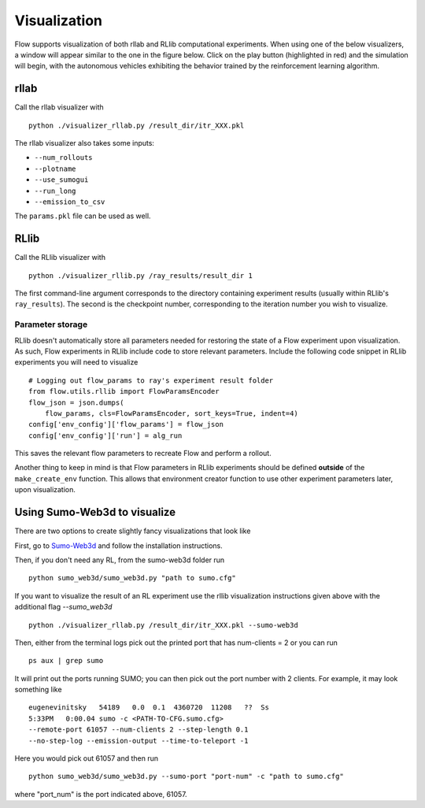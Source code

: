 Visualization
*******************

Flow supports visualization of both rllab and RLlib computational experiments.
When using one of the below visualizers, a window will appear similar to the
one in the figure below. Click on the play button (highlighted in red) and the
simulation will begin, with the autonomous vehicles exhibiting the behavior
trained by the reinforcement learning algorithm.

.. image:: ../img/visualizing.png
   :width: 400
   :align: center

rllab
=====
Call the rllab visualizer with
:: 

	python ./visualizer_rllab.py /result_dir/itr_XXX.pkl

The rllab visualizer also takes some inputs:

- ``--num_rollouts``
- ``--plotname``
- ``--use_sumogui``
- ``--run_long``
- ``--emission_to_csv``

The ``params.pkl`` file can be used as well.



RLlib
=====
Call the RLlib visualizer with
::

    python ./visualizer_rllib.py /ray_results/result_dir 1

The first command-line argument corresponds to the directory containing 
experiment results (usually within RLlib's ``ray_results``). The second is 
the checkpoint number, corresponding to the iteration number you wish to 
visualize. 

Parameter storage
-----------------
RLlib doesn't automatically store all parameters needed for restoring the 
state of a Flow experiment upon visualization. As such, Flow experiments in RLlib
include code to store relevant parameters. Include the following code snippet in
RLlib experiments you will need to visualize
::

    # Logging out flow_params to ray's experiment result folder
    from flow.utils.rllib import FlowParamsEncoder
    flow_json = json.dumps(
        flow_params, cls=FlowParamsEncoder, sort_keys=True, indent=4)
    config['env_config']['flow_params'] = flow_json
    config['env_config']['run'] = alg_run

This saves the relevant flow parameters to recreate Flow and perform
a rollout.

Another thing to keep in mind is that Flow parameters in RLlib experiments
should be defined **outside** of the ``make_create_env`` function. This allows
that environment creator function to use other experiment parameters later,
upon visualization. 



Using Sumo-Web3d to visualize
=============================
There are two options to create slightly fancy visualizations that look like

.. image:: ../img/sumo_web3dvis.png
   :width: 400
   :align: center

First, go to `Sumo-Web3d <https://github.com/flow-project/sumo-web3d>`_ and
follow the installation instructions.

Then, if you don't need any RL, from the sumo-web3d folder run

::

   python sumo_web3d/sumo_web3d.py "path to sumo.cfg"

If you want to visualize the result of an RL experiment use the rllib
visualization instructions given above with the additional flag
`--sumo_web3d`

::

   python ./visualizer_rllab.py /result_dir/itr_XXX.pkl --sumo-web3d

Then, either from the terminal logs pick out the printed port that has
num-clients = 2 or you can run

::

   ps aux | grep sumo

It will print out the ports running SUMO; you can then pick out the port number
with 2 clients. For example, it may look something like

::

   eugenevinitsky   54189   0.0  0.1  4360720  11208   ??  Ss
   5:33PM   0:00.04 sumo -c <PATH-TO-CFG.sumo.cfg>
   --remote-port 61057 --num-clients 2 --step-length 0.1
   --no-step-log --emission-output --time-to-teleport -1

Here you would pick out 61057 and then run

::

   python sumo_web3d/sumo_web3d.py --sumo-port "port-num" -c "path to sumo.cfg"

where "port_num" is the port indicated above, 61057.
